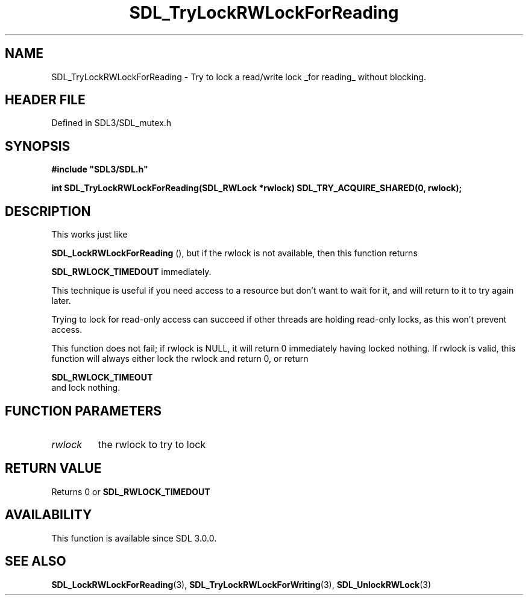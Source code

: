 .\" This manpage content is licensed under Creative Commons
.\"  Attribution 4.0 International (CC BY 4.0)
.\"   https://creativecommons.org/licenses/by/4.0/
.\" This manpage was generated from SDL's wiki page for SDL_TryLockRWLockForReading:
.\"   https://wiki.libsdl.org/SDL_TryLockRWLockForReading
.\" Generated with SDL/build-scripts/wikiheaders.pl
.\"  revision SDL-prerelease-3.1.1-227-gd42d66149
.\" Please report issues in this manpage's content at:
.\"   https://github.com/libsdl-org/sdlwiki/issues/new
.\" Please report issues in the generation of this manpage from the wiki at:
.\"   https://github.com/libsdl-org/SDL/issues/new?title=Misgenerated%20manpage%20for%20SDL_TryLockRWLockForReading
.\" SDL can be found at https://libsdl.org/
.de URL
\$2 \(laURL: \$1 \(ra\$3
..
.if \n[.g] .mso www.tmac
.TH SDL_TryLockRWLockForReading 3 "SDL 3.1.1" "SDL" "SDL3 FUNCTIONS"
.SH NAME
SDL_TryLockRWLockForReading \- Try to lock a read/write lock _for reading_ without blocking\[char46]
.SH HEADER FILE
Defined in SDL3/SDL_mutex\[char46]h

.SH SYNOPSIS
.nf
.B #include \(dqSDL3/SDL.h\(dq
.PP
.BI "int SDL_TryLockRWLockForReading(SDL_RWLock *rwlock) SDL_TRY_ACQUIRE_SHARED(0, rwlock);
.fi
.SH DESCRIPTION
This works just like

.BR SDL_LockRWLockForReading
(), but if the rwlock
is not available, then this function returns

.BR
.BR SDL_RWLOCK_TIMEDOUT
immediately\[char46]

This technique is useful if you need access to a resource but don't want to
wait for it, and will return to it to try again later\[char46]

Trying to lock for read-only access can succeed if other threads are
holding read-only locks, as this won't prevent access\[char46]

This function does not fail; if rwlock is NULL, it will return 0
immediately having locked nothing\[char46] If rwlock is valid, this function will
always either lock the rwlock and return 0, or return

.BR SDL_RWLOCK_TIMEOUT
 and lock nothing\[char46]

.SH FUNCTION PARAMETERS
.TP
.I rwlock
the rwlock to try to lock
.SH RETURN VALUE
Returns 0 or 
.BR
.BR SDL_RWLOCK_TIMEDOUT

.SH AVAILABILITY
This function is available since SDL 3\[char46]0\[char46]0\[char46]

.SH SEE ALSO
.BR SDL_LockRWLockForReading (3),
.BR SDL_TryLockRWLockForWriting (3),
.BR SDL_UnlockRWLock (3)
